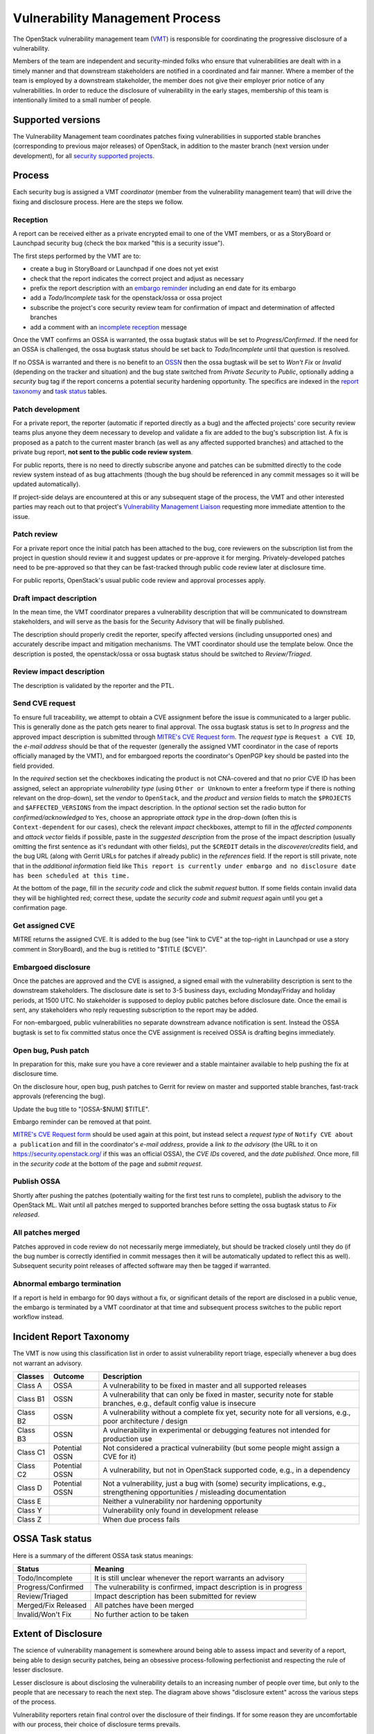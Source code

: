 .. :Copyright: 2017, OpenStack Vulnerability Management Team
.. :License: This work is licensed under a Creative Commons
             Attribution 3.0 Unported License.
             http://creativecommons.org/licenses/by/3.0/legalcode

==================================
 Vulnerability Management Process
==================================

The OpenStack vulnerability management team (VMT_) is responsible
for coordinating the progressive disclosure of a vulnerability.

Members of the team are independent and security-minded folks who
ensure that vulnerabilities are dealt with in a timely manner and
that downstream stakeholders are notified in a coordinated and fair
manner. Where a member of the team is employed by a downstream
stakeholder, the member does not give their employer prior notice of
any vulnerabilities. In order to reduce the disclosure of
vulnerability in the early stages, membership of this team is
intentionally limited to a small number of people.

.. _VMT: https://launchpad.net/~openstack-vuln-mgmt

Supported versions
------------------

The Vulnerability Management team coordinates patches fixing
vulnerabilities in supported stable branches (corresponding to
previous major releases) of OpenStack, in addition to the master
branch (next version under development), for all `security supported
projects`_.

.. _security supported projects: http://governance.openstack.org/reference/tags/vulnerability_managed.html

Process
-------

Each security bug is assigned a VMT *coordinator* (member from the
vulnerability management team) that will drive the fixing and
disclosure process. Here are the steps we follow.

.. image:: vmt-process.png
   :width: 100 %
   :alt: VMT Process
   :target: _images/vmt-process.png

Reception
^^^^^^^^^

A report can be received either as a private encrypted email to one
of the VMT members, or as a StoryBoard or Launchpad security bug
(check the box marked "this is a security issue").

The first steps performed by the VMT are to:

* create a bug in StoryBoard or Launchpad if one does not yet exist
* check that the report indicates the correct project and adjust as
  necessary
* prefix the report description with an `embargo reminder`_
  including an end date for its embargo
* add a *Todo/Incomplete* task for the openstack/ossa or ossa
  project
* subscribe the project's core security review team for confirmation
  of impact and determination of affected branches
* add a comment with an `incomplete reception`_ message

Once the VMT confirms an OSSA is warranted, the ossa bugtask status
will be set to *Progress/Confirmed*. If the need for an OSSA is
challenged, the ossa bugtask status should be set back to
*Todo/Incomplete* until that question is resolved.

If no OSSA is warranted and there is no benefit to an OSSN_ then the
ossa bugtask will be set to *Won't Fix* or *Invalid* (depending on
the tracker and situation) and the bug state switched from *Private
Security* to *Public*, optionally adding a *security* bug tag if the
report concerns a potential security hardening opportunity. The
specifics are indexed in the `report taxonomy`_ and `task status`_
tables.

.. _embargo reminder: #reception-embargo-reminder-private-issues
.. _incomplete reception: #reception-incomplete-message-unconfirmed-issues
.. _OSSN: https://wiki.openstack.org/wiki/Security_Notes
.. _report taxonomy: #incident-report-taxonomy
.. _task status: #ossa-task-status

Patch development
^^^^^^^^^^^^^^^^^

For a private report, the reporter (automatic if reported directly
as a bug) and the affected projects' core security review teams plus
anyone they deem necessary to develop and validate a fix are added
to the bug's subscription list. A fix is proposed as a patch to the
current master branch (as well as any affected supported branches)
and attached to the private bug report, **not sent to the public
code review system**.

For public reports, there is no need to directly subscribe anyone
and patches can be submitted directly to the code review system
instead of as bug attachments (though the bug should be referenced
in any commit messages so it will be updated automatically).

If project-side delays are encountered at this or any subsequent
stage of the process, the VMT and other interested parties may reach
out to that project's `Vulnerability Management Liaison`_ requesting
more immediate attention to the issue.

.. _Vulnerability Management Liaison: https://wiki.openstack.org/wiki/CrossProjectLiaisons#Vulnerability_management

Patch review
^^^^^^^^^^^^

For a private report once the initial patch has been attached to the
bug, core reviewers on the subscription list from the project in
question should review it and suggest updates or pre-approve it for
merging. Privately-developed patches need to be pre-approved so that
they can be fast-tracked through public code review later at
disclosure time.

For public reports, OpenStack's usual public code review and
approval processes apply.

Draft impact description
^^^^^^^^^^^^^^^^^^^^^^^^

In the mean time, the VMT coordinator prepares a vulnerability
description that will be communicated to downstream stakeholders,
and will serve as the basis for the Security Advisory that will be
finally published.

The description should properly credit the reporter, specify
affected versions (including unsupported ones) and accurately
describe impact and mitigation mechanisms. The VMT coordinator
should use the template below. Once the description is posted, the
openstack/ossa or ossa bugtask status should be switched to
*Review/Triaged*.

Review impact description
^^^^^^^^^^^^^^^^^^^^^^^^^

The description is validated by the reporter and the PTL.

Send CVE request
^^^^^^^^^^^^^^^^

To ensure full traceability, we attempt to obtain a CVE assignment
before the issue is communicated to a larger public. This is
generally done as the patch gets nearer to final approval. The ossa
bugtask status is set to *In progress* and the approved impact
description is submitted through `MITRE's CVE Request form`_. The
*request type* is ``Request a CVE ID``, the *e-mail address* should
be that of the requester (generally the assigned VMT coordinator in
the case of reports officially managed by the VMT), and for
embargoed reports the coordinator's OpenPGP key should be pasted
into the field provided.

In the *required* section set the checkboxes indicating the product
is not CNA-covered and that no prior CVE ID has been assigned,
select an appropriate *vulnerability  type* (using ``Other or
Unknown`` to enter a freeform type if there is nothing relevant on
the drop-down), set the *vendor* to ``OpenStack``, and the *product*
and *version* fields to match the ``$PROJECTS`` and
``$AFFECTED_VERSIONS`` from the impact description. In the
*optional* section set the radio button for *confirmed/acknowledged*
to ``Yes``, choose an appropriate *attack type* in the drop-down
(often this is ``Context-dependent`` for our cases), check the
relevant *impact* checkboxes, attempt to fill in the *affected
components* and *attack vector* fields if possible, paste in the
*suggested description* from the prose of the impact description
(usually omitting the first sentence as it's redundant with other
fields), put the ``$CREDIT`` details in the *discoverer/credits*
field, and the bug URL (along with Gerrit URLs for patches if
already public) in the *references* field. If the report is still
private, note that in the *additional information* field like ``This
report is currently under embargo and no disclosure date has been
scheduled at this time.``

At the bottom of the page, fill in the *security code* and click the
*submit request* button. If some fields contain invalid data they
will be highlighted red; correct these, update the *security code*
and *submit request* again until you get a confirmation page.

.. _MITRE's CVE Request form: https://cveform.mitre.org/

Get assigned CVE
^^^^^^^^^^^^^^^^

MITRE returns the assigned CVE. It is added to the bug (see "link to
CVE" at the top-right in Launchpad or use a story comment in
StoryBoard), and the bug is retitled to "$TITLE ($CVE)".

Embargoed disclosure
^^^^^^^^^^^^^^^^^^^^

Once the patches are approved and the CVE is assigned, a signed
email with the vulnerability description is sent to the downstream
stakeholders. The disclosure date is set to 3-5 business days,
excluding Monday/Friday and holiday periods, at 1500 UTC. No
stakeholder is supposed to deploy public patches before disclosure
date. Once the email is sent, any stakeholders who reply requesting
subscription to the report may be added.

For non-embargoed, public vulnerabilities no separate downstream
advance notification is sent. Instead the OSSA bugtask is set to fix
committed status once the CVE assignment is received OSSA is
drafting begins immediately.

Open bug, Push patch
^^^^^^^^^^^^^^^^^^^^

In preparation for this, make sure you have a core reviewer and a
stable maintainer available to help pushing the fix at disclosure
time.

On the disclosure hour, open bug, push patches to Gerrit for review
on master and supported stable branches, fast-track approvals
(referencing the bug).

Update the bug title to "[OSSA-$NUM] $TITLE".

Embargo reminder can be removed at that point.

`MITRE's CVE Request form`_ should be used again at this point, but
instead select a *request type* of ``Notify CVE about a
publication`` and fill in the coordinator's *e-mail address*,
provide a *link to the advisory* (the URL to it on
https://security.openstack.org/ if this was an official OSSA), the
*CVE IDs* covered, and the *date published*. Once more, fill in the
*security code* at the bottom of the page and *submit request*.

Publish OSSA
^^^^^^^^^^^^

Shortly after pushing the patches (potentially waiting for the first
test runs to complete), publish the advisory to the OpenStack ML.
Wait until all patches merged to supported branches before setting
the ossa bugtask status to *Fix released*.

All patches merged
^^^^^^^^^^^^^^^^^^

Patches approved in code review do not necessarily merge
immediately, but should be tracked closely until they do (if the bug
number is correctly identified in commit messages then it will be
automatically updated to reflect this as well). Subsequent security
point releases of affected software may then be tagged if warranted.

Abnormal embargo termination
^^^^^^^^^^^^^^^^^^^^^^^^^^^^

If a report is held in embargo for 90 days without a fix, or
significant details of the report are disclosed in a public venue,
the embargo is terminated by a VMT coordinator at that time and
subsequent process switches to the public report workflow instead.

Incident Report Taxonomy
------------------------

The VMT is now using this classification list in order to assist
vulnerability report triage, especially whenever a bug does not
warrant an advisory.

+----------+-----------+-------------------------------------------+
| Classes  | Outcome   | Description                               |
+==========+===========+===========================================+
| Class A  | OSSA      | A vulnerability to be fixed in master and |
|          |           | all supported releases                    |
+----------+-----------+-------------------------------------------+
| Class B1 | OSSN      | A vulnerability that can only be fixed in |
|          |           | master, security note for stable          |
|          |           | branches, e.g., default config value is   |
|          |           | insecure                                  |
+----------+-----------+-------------------------------------------+
| Class B2 | OSSN      | A vulnerability without a complete fix    |
|          |           | yet, security note for all versions,      |
|          |           | e.g., poor architecture / design          |
+----------+-----------+-------------------------------------------+
| Class B3 | OSSN      | A vulnerability in experimental or        |
|          |           | debugging features not intended for       |
|          |           | production use                            |
+----------+-----------+-------------------------------------------+
| Class C1 | Potential | Not considered a practical vulnerability  |
|          | OSSN      | (but some people might assign a CVE for   |
|          |           | it)                                       |
+----------+-----------+-------------------------------------------+
| Class C2 | Potential | A vulnerability, but not in OpenStack     |
|          | OSSN      | supported code, e.g., in a dependency     |
+----------+-----------+-------------------------------------------+
| Class D  | Potential | Not a vulnerability, just a bug with      |
|          | OSSN      | (some) security implications, e.g.,       |
|          |           | strengthening opportunities / misleading  |
|          |           | documentation                             |
+----------+-----------+-------------------------------------------+
| Class E  |           | Neither a vulnerability nor hardening     |
|          |           | opportunity                               |
+----------+-----------+-------------------------------------------+
| Class Y  |           | Vulnerability only found in development   |
|          |           | release                                   |
+----------+-----------+-------------------------------------------+
| Class Z  |           | When due process fails                    |
+----------+-----------+-------------------------------------------+

OSSA Task status
----------------

Here is a summary of the different OSSA task status meanings:

+---------------------+--------------------------------------------+
| Status              | Meaning                                    |
+=====================+============================================+
| Todo/Incomplete     | It is still unclear whenever the report    |
|                     | warrants an advisory                       |
+---------------------+--------------------------------------------+
| Progress/Confirmed  | The vulnerability is confirmed, impact     |
|                     | description is in progress                 |
+---------------------+--------------------------------------------+
| Review/Triaged      | Impact description has been submitted for  |
|                     | review                                     |
+---------------------+--------------------------------------------+
| Merged/Fix Released | All patches have been merged               |
+---------------------+--------------------------------------------+
| Invalid/Won't Fix   | No further action to be taken              |
+---------------------+--------------------------------------------+


Extent of Disclosure
--------------------

The science of vulnerability management is somewhere around being
able to assess impact and severity of a report, being able to design
security patches, being an obsessive process-following perfectionist
and respecting the rule of lesser disclosure.

Lesser disclosure is about disclosing the vulnerability details to
an increasing number of people over time, but only to the people
that are necessary to reach the next step. The diagram above shows
"disclosure extent" across the various steps of the process.

Vulnerability reporters retain final control over the disclosure of
their findings. If for some reason they are uncomfortable with our
process, their choice of disclosure terms prevails.

Embargo exceptions
^^^^^^^^^^^^^^^^^^

To keep the embargo period short and effective, the VMT may
choose to open bug reports. Issues that take too much time
to be fixed (e.g., more than 2 weeks) or issues that require
a complex patch are usually better solved in the open. Only under
unusual circumstances should any embargo extend past 90 days.

Downstream stakeholders
^^^^^^^^^^^^^^^^^^^^^^^

OpenStack as an upstream project is used in a number of
distributions, products, private and public service offerings that
are negatively affected by vulnerabilities. In the spirit of
responsible disclosure, this ecosystem, collectively known as the
downstream stakeholders, needs to be warned in advance to be able to
prepare patches and roll them out in a coordinated fashion on
disclosure day. The embargo period is kept voluntarily small (3-5
business days), as a middle ground between keeping the vulnerability
under cover for too long and not giving a chance to downstream
stakeholders to react.

If you're currently not a referenced stakeholder and think you
should definitely be included on that email distribution list,
please submit an email with a rationale to member(s) of the VMT_.

Templates
---------

Reception incomplete message (unconfirmed issues)
^^^^^^^^^^^^^^^^^^^^^^^^^^^^^^^^^^^^^^^^^^^^^^^^^

::

  Since this report concerns a possible security risk, an incomplete
  security advisory task has been added while the core security
  reviewers for the affected project or projects confirm the bug and
  discuss the scope of any vulnerability along with potential
  solutions.

Reception embargo reminder (private issues)
^^^^^^^^^^^^^^^^^^^^^^^^^^^^^^^^^^^^^^^^^^^

::

  This issue is being treated as a potential security risk under
  embargo. Please do not make any public mention of embargoed
  (private) security vulnerabilities before their coordinated
  publication by the OpenStack Vulnerability Management Team in the
  form of an official OpenStack Security Advisory. This includes
  discussion of the bug or associated fixes in public forums such as
  mailing lists, code review systems and bug trackers. Please also
  avoid private disclosure to other individuals not already approved
  for access to this information, and provide this same reminder to
  those who are made aware of the issue prior to publication. All
  discussion should remain confined to this private bug report, and
  any proposed fixes should be added to the bug as attachments. This
  embargo shall not extend past $NINETY_DAYS and will be made
  public by or on that date if no fix is identified.

The NINETY_DAYS value should be 90 days from the date the report is
accepted by the coordinator and project reviewers are subscribed. It
can be trivially calculated with the ``date -I -d90days`` shell
command.

Impact description ($DESCRIPTION)
^^^^^^^^^^^^^^^^^^^^^^^^^^^^^^^^^

::

    Title: $TITLE
    Reporter: $CREDIT
    Products: $PROJECT
    Affects: $AFFECTED_VERSIONS

    Description:
    $CREDIT reported a vulnerability in [project feature name].
    By doing [action] a [actor] may [impact] resulting in [consequence].
    Only [project deployment mode] are affected.

The AFFECTED_VERSIONS needs to stay valid after the fix is released.
For example, when kilo, liberty and mitaka are still security supported,
the AFFECTED_VERSIONS of keystone should read like this:

::

    Affects: >=2015.1.0 <=2015.1.4, >=8.0.0 <=8.1.0 and ==9.0.0

Once kilo reaches end of life, that line becomes:

::

    Affects: >=8.0.0 <=8.1.0 and ==9.0.0

If the oldest version affected is not easily identified, leave it
open-ended:

::

    Affects: <=8.1.0 and ==9.0.0

Downstream stakeholders notification email (private issues)
^^^^^^^^^^^^^^^^^^^^^^^^^^^^^^^^^^^^^^^^^^^^^^^^^^^^^^^^^^^

We send two separate emails, to avoid off-topic replies to linux-distros:

* *To:* embargo-notice@lists.openstack.org
* *To:* linux-distros@vs.openwall.org

Subject and content for both emails is identical:

* *Subject:* [pre-OSSA] Vulnerability in OpenStack $PROJECT ($CVE)

::

    This is an advance warning of a vulnerability discovered in
    OpenStack, to give you, as downstream stakeholders, a chance to
    coordinate the release of fixes and reduce the vulnerability window.
    Please treat the following information as confidential until the
    proposed public disclosure date.

    $DESCRIPTION

    Proposed patch:
    See attached patches. Unless a flaw is discovered in them, these
    patches will be merged to their corresponding branches on the public
    disclosure date.

    CVE: $CVE

    Proposed public disclosure date/time:
    $DISCLOSURE, 1500UTC
    Please do not make the issue public (or release public patches)
    before this coordinated embargo date.

    Original private report:
    https://launchpad.net/bugs/$BUG
    For access to read and comment on this report, please reply to me
    with your Launchpad username and I will subscribe you.
    -- 
    $VMT_COORDINATOR_NAME
    OpenStack Vulnerability Management Team

Proposed patches are attached, email must be GPG-signed. Use
something unique and descriptive for the patch attachment file
names, for example ``cve-2013-4183-master-havana.patch`` or
``cve-2013-4183-stable-grizzly.patch``.

OpenStack security advisories (OSSA)
^^^^^^^^^^^^^^^^^^^^^^^^^^^^^^^^^^^^

The document is first submitted as a yaml description to the ossa
project using this template::

    date: YYYY-MM-DD

    id: OSSA-$NUM

    title: '$TITLE'

    description: '$DESCRIPTION_CONTENT'

    affected-products:
      - product: $PROJECT
        version: $AFFECTED_VERSIONS

    vulnerabilities:
      - cve-id: $CVE

    reporters:
      - name: '$CREDIT'
        affiliation: $CREDIT_AFFILIATION
        reported:
          - $CVE

    issues:
      links:
        - https://launchpad.net/bugs/$BUG

    reviews:
      kilo:
        - https://review.opendev.org/$MASTER_REVIEW

      juno:
        - https://review.opendev.org/$STABLE_REVIEW

    notes:
      - 'Optional note such as cross project version requirements'

Once approved, view the gate-ossa-docs output and browse to the
rendered HTML advisory, then alter the URL to insert ``_sources/``
before the first path component and change the file extension to
``rst`` to get the generated RST document. We send two separate
emails, to avoid off-topic replies to oss-security list:

* *To:* openstack-announce@lists.openstack.org, openstack-discuss@lists.openstack.org
* *To:* oss-security@lists.openwall.com

Subject and content for both emails is identical:

* *Subject:* [OSSA-$NUM] $PROJECT: $TITLE ($CVE)
* *Body:* The generated RST document

Notes:

* Email must be GPG-signed.
* $CVE must always be of the form CVE-YYYY-XXXX
* $NUM is of the form YYYY-XX
